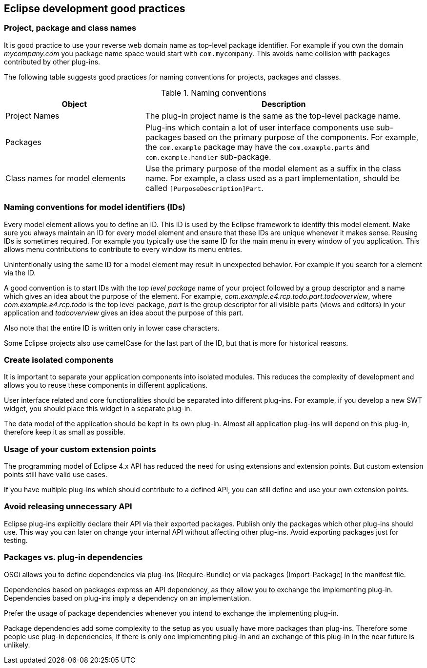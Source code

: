 == Eclipse development good practices

=== Project, package and class names

It is good practice to use your reverse web domain
name as top-level
package identifier. For example if you own the
domain
_mycompany.com_
you package name space would start with
`com.mycompany`. 
This avoids name collision with packages contributed by other plug-ins.


The following table suggests good practices for naming
conventions for projects, packages and classes.

.Naming conventions
[cols="1,2",options="header"]
|===
|Object |Description

|Project Names
|The plug-in project name is the same as the top-level package name.

|Packages
|Plug-ins which contain a lot of user interface components use
sub-packages based on the primary purpose of the
components. For
example,
the
`com.example`
package
may have the
`com.example.parts`
and
`com.example.handler`
sub-package.

|Class names for model elements
|Use the primary purpose of the model element as a suffix in the
class
name. For example, a class used as a part
implementation,
should be called
`[PurposeDescription]Part`.
|===

=== Naming conventions for model identifiers (IDs)

Every model element allows you to define an ID. This ID is used
by
the Eclipse framework to identify this model
element. Make sure you
always maintain an ID for every model element and ensure that these
IDs are unique whenever it
makes sense. Reusing IDs is sometimes
required. For example you typically use the same ID for the main menu
in every
window of you application. This allows menu contributions to
contribute to every window its menu entries.

Unintentionally using the same ID for a model element may result
in unexpected behavior. For example if you
search for a element via
the ID.

A good convention is to start IDs with the
_top level package_
name of
your project followed by a group descriptor and a name which
gives an
idea about the purpose of the element. For
example,
_com.example.e4.rcp.todo.part.todooverview_, where
_com.example.e4.rcp.todo_
is the top level
package,
_part_
is the group
descriptor for all visible
parts (views and editors)
in
your
application and
_todooverview_
gives an
idea about the purpose of this
part.

Also note that the
entire
ID is
written only in lower case
characters.

Some
Eclipse projects also
use
camelCase for the last part of the
ID, but that is
more for historical reasons.

=== Create isolated components

It is important to separate your application components into isolated modules.
This reduces the complexity of development and allows you to reuse these components in different applications.

User interface related and core functionalities should be separated into different plug-ins. 
For example, if you develop a new SWT widget, you should place this widget in a separate plug-in.

The data model of the application should be kept in its own plug-in. 
Almost all application plug-ins will depend on this plug-in, therefore keep it as small as possible.

=== Usage of your custom extension points

The programming model of Eclipse 4.x API has reduced the need for using extensions and extension points.
But custom extension points still have valid use cases.

If you have multiple plug-ins which should contribute to a defined API, you can still define and use your own extension points.

=== Avoid releasing unnecessary API

Eclipse plug-ins explicitly declare their API via their exported
packages. Publish only the packages which other
plug-ins should use.
This
way you can later on change your internal API without affecting
other plug-ins.
Avoid
exporting
packages just for testing.

=== Packages vs. plug-in dependencies

OSGi allows you to define dependencies via plug-ins (Require-Bundle) or via packages (Import-Package) in the manifest file.

Dependencies based on packages express an API dependency, as they allow you to exchange the implementing plug-in.
Dependencies based on plug-ins imply a dependency on an implementation.

Prefer the usage of package dependencies whenever you intend to exchange the implementing plug-in.

Package dependencies add some complexity to the setup as you usually have more packages than plug-ins.
Therefore some people use plug-in dependencies, if there is only one implementing plug-in and an exchange of this plug-in in the near future is unlikely.

